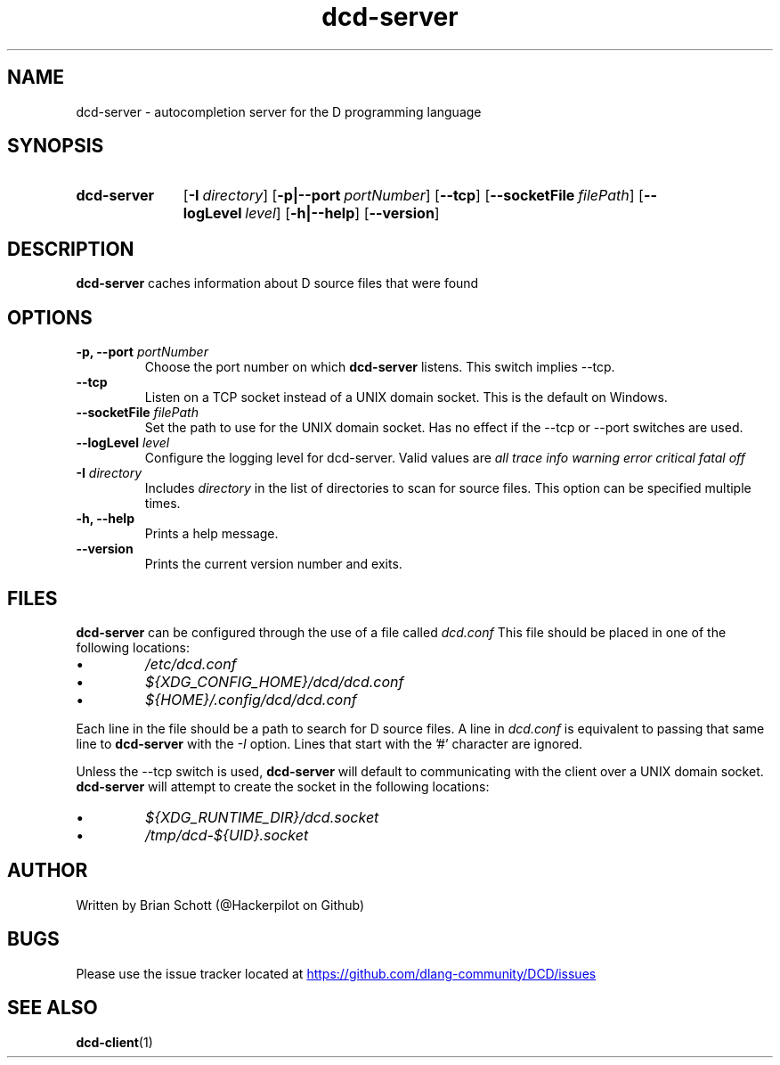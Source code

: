 .TH dcd-server 1 Feb 13 2017 "" https://github.com/dlang-community/DCD
.SH NAME
dcd-server \- autocompletion server for the D programming language
.PD
.SH SYNOPSIS
.SY dcd-server
.OP \-I directory
.OP \-p|\-\-port portNumber
.OP \-\-tcp
.OP \-\-socketFile filePath
.OP \-\-logLevel level
.OP \-h|\-\-help
.OP \-\-version
.YS
.PD
.SH DESCRIPTION
\fBdcd-server\fP caches information about D source files that were found
.PD
.SH OPTIONS
.B -p, \-\-port
.I portNumber
.RS
Choose the port number on which
.B dcd-server
listens. This switch implies \-\-tcp.
.RE
.B \-\-tcp
.RS
Listen on a TCP socket instead of a UNIX domain socket. This is the default on
Windows.
.RE
.B \-\-socketFile
.I filePath
.RS
Set the path to use for the UNIX domain socket. Has no effect if the \-\-tcp
or \-\-port switches are used.
.RE
.B \-\-logLevel
.I level
.RS
Configure the logging level for dcd-server. Valid values are
.I all
.I trace
.I info
.I warning
.I error
.I critical
.I fatal
.I off
.RE
.B \-I
.I directory
.RS
Includes
.I directory
in the list of directories to scan for source files. This option can be specified multiple times.
.RE
.B -h, \-\-help
.RS
Prints a help message.
.RE
.B \-\-version
.RS
Prints the current version number and exits.
.RE
.PD
.SH FILES
.B dcd-server
can be configured through the use of a file called
.I dcd.conf
This file should be placed in one of the following locations:
.IP \(bu
.I /etc/dcd.conf
.RE
.IP \(bu
.I ${XDG_CONFIG_HOME}/dcd/dcd.conf
.RE
.IP \(bu
.I ${HOME}/.config/dcd/dcd.conf
.RE

Each line in the file should be a path to search for D source files. A line in
.I dcd.conf
is equivalent to passing that same line to
.B dcd-server
with the
.I -I
option. Lines that start with the '#' character are ignored.

Unless the \-\-tcp switch is used,
.B dcd-server
will default to communicating with the client over a UNIX domain socket.
.B dcd-server
will attempt to create the socket in the following locations:
.IP \(bu
.I ${XDG_RUNTIME_DIR}/dcd.socket
.RE
.IP \(bu
.I /tmp/dcd-${UID}.socket
.RE
.SH AUTHOR
Written by Brian Schott (@Hackerpilot on Github)
.PD
.SH BUGS
Please use the issue tracker located at
.UR https://github.com/dlang-community/DCD/issues
.UE
.SH SEE ALSO
\fBdcd-client\fP(1)

